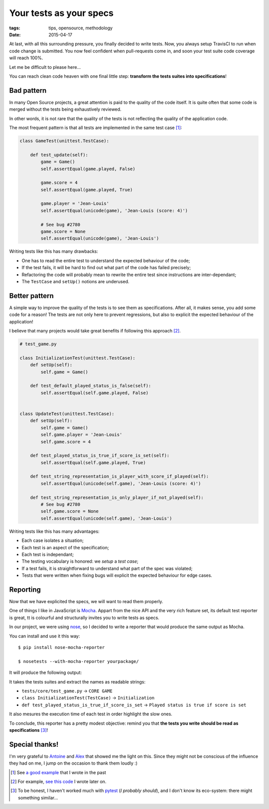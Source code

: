 Your tests as your specs
########################

:tags: tips, opensource, methodology
:date: 2015-04-17



At last, with all this surrounding pressure, you finally decided to write tests.
Now, you always setup TravisCI to run when code change is submitted. You now feel
confident when pull-requests come in, and soon your test suite code coverage will
reach 100%.

Let me be difficult to please here...

.. image:: /images/tests-specs-nitpick.jpg
    :align: center

You can reach clean code heaven with one final little step: **transform the tests
suites into specifications**!


Bad pattern
===========

In many Open Source projects, a great attention is paid to the quality of the
code itself. It is quite often that some code is merged without the tests being
exhaustively reviewed.

In other words, it is not rare that the quality of the tests is not reflecting
the quality of the application code.

The most frequent pattern is that all tests are implemented in the same test case [#]_:

.. code-block:: python

    class GameTest(unittest.TestCase):

        def test_update(self):
            game = Game()
            self.assertEqual(game.played, False)

            game.score = 4
            self.assertEqual(game.played, True)

            game.player = 'Jean-Louis'
            self.assertEqual(unicode(game), 'Jean-Louis (score: 4)')

            # See bug #2780
            game.score = None
            self.assertEqual(unicode(game), 'Jean-Louis')


Writing tests like this has many drawbacks:

* One has to read the entire test to understand the expected behaviour of the code;
* If the test fails, it will be hard to find out what part of the code has failed precisely;
* Refactoring the code will probably mean to rewrite the entire test since instructions are
  inter-dependant;
* The ``TestCase`` and ``setUp()`` notions are underused.


Better pattern
==============

A simple way to improve the quality of the tests is to see them as specifications.
After all, it makes sense, you add some code for a reason! The tests are not only
here to prevent regressions, but also to explicit the expected behaviour of the application!

I believe that many projects would take great benefits if following this approach [#]_.


.. code-block:: python

    # test_game.py

    class InitializationTest(unittest.TestCase):
        def setUp(self):
            self.game = Game()

        def test_default_played_status_is_false(self):
            self.assertEqual(self.game.played, False)


    class UpdateTest(unittest.TestCase):
        def setUp(self):
            self.game = Game()
            self.game.player = 'Jean-Louis'
            self.game.score = 4

        def test_played_status_is_true_if_score_is_set(self):
            self.assertEqual(self.game.played, True)

        def test_string_representation_is_player_with_score_if_played(self):
            self.assertEqual(unicode(self.game), 'Jean-Louis (score: 4)')

        def test_string_representation_is_only_player_if_not_played(self):
            # See bug #2780
            self.game.score = None
            self.assertEqual(unicode(self.game), 'Jean-Louis')


Writing tests like this has many advantages:

* Each case isolates a situation;
* Each test is an aspect of the specification;
* Each test is independant;
* The testing vocabulary is honored: we *setup* a *test case*;
* If a test fails, it is straightforward to understand what part of the spec
  was violated;
* Tests that were written when fixing bugs will explicit the expected behaviour
  for edge cases.


Reporting
=========

Now that we have explicited the specs, we will want to read them properly.

One of things I like in JavaScript is `Mocha <http://mochajs.org>`_. Appart
from the nice API and the very rich feature set, its default test reporter is
great, tt is colourful and structurally invites you to write tests as specs.

.. image:: /images/tests-specs-mocha.png
    :align: center

In our project, we were using `nose <http://nose.readthedocs.org>`_, so I
decided to write a reporter that would produce the same output as Mocha.

You can install and use it this way:

::

    $ pip install nose-mocha-reporter

    $ nosetests --with-mocha-reporter yourpackage/


It will produce the following output:

.. image:: /images/tests-specs-nose-reporter.png
    :align: center


It takes the tests suites and extract the names as readable strings:

* ``tests/core/test_game.py`` → ``CORE GAME``
* ``class InitializationTest(TestCase)`` → ``Initialization``
* ``def test_played_status_is_true_if_score_is_set`` → ``Played status is true if score is set``

It also mesures the execution time of each test in order highlight the slow ones.

To conclude, this reporter has a pretty modest objective: remind you that **the tests
you write should be read as specifications** [#]_!


Special thanks!
===============

I'm very grateful to `Antoine <http://antoine.cezar.fr/>`_ and
`Alex <http://alexmarandon.com/>`_ that showed me the light on
this. Since they might not be conscious of the influence they had on me,
I jump on the occasion to thank them loudly :)


.. [#] See `a good example <https://github.com/makinacorpus/Geotrek/blob/v0.33.4/geotrek/trekking/tests/test_models.py#L71-L99>`_ that I wrote in the past

.. [#] For example, `see this code <https://github.com/mozilla-services/cliquet/blob/1.7.0/cliquet/tests/resource/test_record.py>`_ I wrote later on.

.. [#] To be honest, I haven't worked much with `pytest <http://pytest.org>`_
       (*I probably should*), and I don't know its eco-system: there might
       something similar...